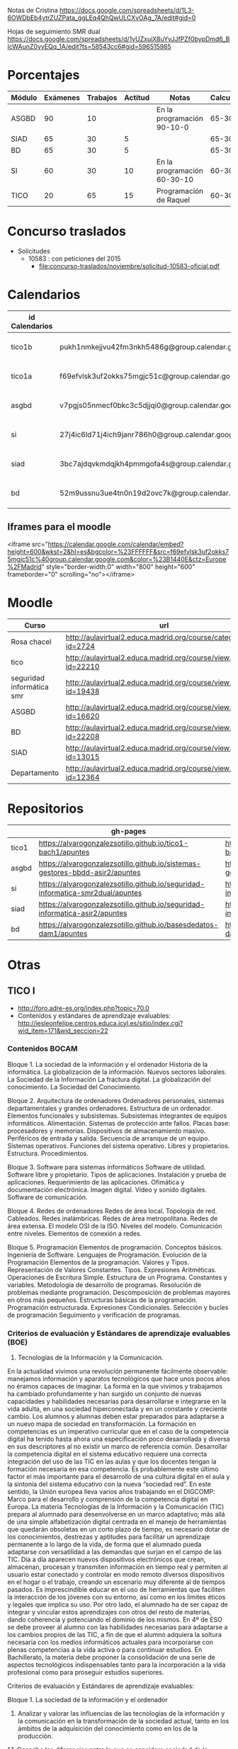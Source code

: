 
Notas de Cristina
https://docs.google.com/spreadsheets/d/1L3-6OWDbEb4ytrZUZPata_ggLEq4QhQwULCXvOAg_7A/edit#gid=0

Hojas de seguimiento SMR dual
https://docs.google.com/spreadsheets/d/1yUZxuiX8uYvJJfPZf0bypDmd6_BIcWAunZ0yyEQq_1A/edit?ts=58543cc6#gid=596515985

* Porcentajes
| Módulo | Exámenes | Trabajos | Actitud | Notas                       | Calculadora |
|--------+----------+----------+---------+-----------------------------+-------------|
| ASGBD  |       90 |       10 |         | En la programación 90-10-0  |     65-30-5 |
| SIAD   |       65 |       30 |       5 |                             |     65-30-5 |
| BD     |       65 |       30 |       5 |                             |     65-30-5 |
| SI     |       60 |       30 |      10 | En la programación 60-30-10 |    60-30-10 |
| TICO   |       20 |       65 |      15 | Programación de Raquel      |    60-30-10 |



* Concurso traslados
- Solicitudes
  - 10583 : con peticiones del 2015
    - [[file:concurso-traslados/noviembre/solicitud-10583-oficial.pdf]]


* Calendarios

| id Calendarios |                                                      | iframe moodle                                                                                                                                                                                                                                                                                                    | pre-iframe                                                                                                             | post-iframe                                                                                                                            |
|----------------+------------------------------------------------------+------------------------------------------------------------------------------------------------------------------------------------------------------------------------------------------------------------------------------------------------------------------------------------------------------------------+------------------------------------------------------------------------------------------------------------------------+----------------------------------------------------------------------------------------------------------------------------------------|
| tico1b         | pukh1nmkejjvu42fm3nkh5486g@group.calendar.google.com | <iframe src="https://calendar.google.com/calendar/embed?height=600&amp;wkst=2&amp;hl=es&amp;bgcolor=%23FFFFFF&amp;src=pukh1nmkejjvu42fm3nkh5486g@group.calendar.google.com&amp;color=%23B1440E&amp;ctz=Europe%2FMadrid" style="border-width:0" width="800" height="600" frameborder="0" scrolling="no"></iframe> | <iframe src="https://calendar.google.com/calendar/embed?height=600&amp;wkst=2&amp;hl=es&amp;bgcolor=%23FFFFFF&amp;src= | &amp;color=%23B1440E&amp;ctz=Europe%2FMadrid" style="border-width:0" width="800" height="600" frameborder="0" scrolling="no"></iframe> |
| tico1a         | f69efvlsk3uf2okks75mgjc51c@group.calendar.google.com | <iframe src="https://calendar.google.com/calendar/embed?height=600&amp;wkst=2&amp;hl=es&amp;bgcolor=%23FFFFFF&amp;src=f69efvlsk3uf2okks75mgjc51c@group.calendar.google.com&amp;color=%23B1440E&amp;ctz=Europe%2FMadrid" style="border-width:0" width="800" height="600" frameborder="0" scrolling="no"></iframe> |                                                                                                                        |                                                                                                                                        |
| asgbd          | v7pgjs05nmecf0bkc3c5djjqi0@group.calendar.google.com | <iframe src="https://calendar.google.com/calendar/embed?height=600&amp;wkst=2&amp;hl=es&amp;bgcolor=%23FFFFFF&amp;src=v7pgjs05nmecf0bkc3c5djjqi0@group.calendar.google.com&amp;color=%23B1440E&amp;ctz=Europe%2FMadrid" style="border-width:0" width="800" height="600" frameborder="0" scrolling="no"></iframe> |                                                                                                                        |                                                                                                                                        |
| si             | 27j4ic6ld71j4ich9janr786h0@group.calendar.google.com | <iframe src="https://calendar.google.com/calendar/embed?height=600&amp;wkst=2&amp;hl=es&amp;bgcolor=%23FFFFFF&amp;src=27j4ic6ld71j4ich9janr786h0@group.calendar.google.com&amp;color=%23B1440E&amp;ctz=Europe%2FMadrid" style="border-width:0" width="800" height="600" frameborder="0" scrolling="no"></iframe> |                                                                                                                        |                                                                                                                                        |
| siad           | 3bc7ajdqvkmdqjkh4pmmgofa4s@group.calendar.google.com | <iframe src="https://calendar.google.com/calendar/embed?height=600&amp;wkst=2&amp;hl=es&amp;bgcolor=%23FFFFFF&amp;src=3bc7ajdqvkmdqjkh4pmmgofa4s@group.calendar.google.com&amp;color=%23B1440E&amp;ctz=Europe%2FMadrid" style="border-width:0" width="800" height="600" frameborder="0" scrolling="no"></iframe> |                                                                                                                        |                                                                                                                                        |
| bd             | 52m9ussnu3ue4tn0n19d2ovc7k@group.calendar.google.com | <iframe src="https://calendar.google.com/calendar/embed?height=600&amp;wkst=2&amp;hl=es&amp;bgcolor=%23FFFFFF&amp;src=52m9ussnu3ue4tn0n19d2ovc7k@group.calendar.google.com&amp;color=%23B1440E&amp;ctz=Europe%2FMadrid" style="border-width:0" width="800" height="600" frameborder="0" scrolling="no"></iframe> |                                                                                                                        |                                                                                                                                        |
#+TBLFM: $3='(concat @2$4 $2 @2$5)

** Iframes para el moodle

<iframe src="https://calendar.google.com/calendar/embed?height=600&amp;wkst=2&amp;hl=es&amp;bgcolor=%23FFFFFF&amp;src=f69efvlsk3uf2okks75mgjc51c%40group.calendar.google.com&amp;color=%23B1440E&amp;ctz=Europe%2FMadrid" style="border-width:0" width="800" height="600" frameborder="0" scrolling="no"></iframe>

* Moodle
   | Curso                     | url                                                              |
   |---------------------------+------------------------------------------------------------------|
   | Rosa chacel               | http://aulavirtual2.educa.madrid.org/course/category.php?id=2724 |
   | tico                      | http://aulavirtual2.educa.madrid.org/course/view.php?id=22210    |
   | seguridad informática smr | http://aulavirtual2.educa.madrid.org/course/view.php?id=19438    |
   | ASGBD                     | http://aulavirtual2.educa.madrid.org/course/view.php?id=16620    |
   | BD                        | http://aulavirtual2.educa.madrid.org/course/view.php?id=22208    |
   | SIAD                      | http://aulavirtual2.educa.madrid.org/course/view.php?id=13015    |
   | Departamento              | http://aulavirtual2.educa.madrid.org/course/view.php?id=12364    |





* Repositorios
|       | gh-pages                                                                       | github                                                                                            | bitbucket                                                                                        |
|-------+--------------------------------------------------------------------------------+---------------------------------------------------------------------------------------------------+--------------------------------------------------------------------------------------------------|
| tico1 | https://alvarogonzalezsotillo.github.io/tico1-bach1/apuntes                    | https://alvarogonzalezsotillo@github.com/alvarogonzalezsotillo/tico1-bach1.git                    | https://alvarogonzalezsotillo@bitbucket.org/alvarogonzalezsotillo/bach1-tico1.git                |
| asgbd | https://alvarogonzalezsotillo.github.io/sistemas-gestores-bbdd-asir2/apuntes   | https://alvarogonzalezsotillo@github.com/alvarogonzalezsotillo/sistemas-gestores-bbdd-asir2.git   | https://alvarogonzalezsotillo@bitbucket.org/alvarogonzalezsotillo/asir2-sistemasgestoresbbdd.git |
| si    | https://alvarogonzalezsotillo.github.io/seguridad-informatica-smr2dual/apuntes | https://alvarogonzalezsotillo@github.com/alvarogonzalezsotillo/seguridad-informatica-smr2dual.git | https://alvarogonzalezsotillo@bitbucket.org/alvarogonzalezsotillo/smrex-seguridadinformatica.git |
| siad  | https://alvarogonzalezsotillo.github.io/seguridad-informatica-asir2/apuntes    | https://alvarogonzalezsotillo@github.com/alvarogonzalezsotillo/seguridad-informatica-asir2.git    | https://alvarogonzalezsotillo@bitbucket.org/alvarogonzalezsotillo/asir2-seguridadinformatica.git |
| bd    | https://alvarogonzalezsotillo.github.io/basesdedatos-dam1/apuntes              | https://alvarogonzalezsotillo@github.com/alvarogonzalezsotillo/basesdedatos-dam1.git              | https://alvarogonzalezsotillo@bitbucket.org/alvarogonzalezsotillo/dam1-basesdedatos.git          |




* Otras
** TICO I

- [[http://foro.adre-es.org/index.php?topic=70.0]]
- Contenidos y estándares de aprendizaje evaluables: http://iesleonfelipe.centros.educa.jcyl.es/sitio/index.cgi?wid_item=171&wid_seccion=22


*** Contenidos BOCAM
Bloque 1. La sociedad de la información y el ordenador 
Historia de la informática. 
La globalización de la información.  
Nuevos sectores laborales.  
La Sociedad de la Información 
La fractura digital. 
La globalización del conocimiento. 
La Sociedad del Conocimiento.

Bloque 2. Arquitectura de ordenadores 
Ordenadores personales, sistemas departamentales y grandes ordenadores. 
Estructura de un ordenador. 
Elementos funcionales y subsistemas. 
Subsistemas integrantes de equipos informáticos. 
Alimentación. 
Sistemas de protección ante fallos. 
Placas base: procesadores y memorias. 
Dispositivos de almacenamiento masivo. 
Periféricos de entrada y salida. 
Secuencia de arranque de un equipo.  
Sistemas operativos. Funciones del sistema operativo. 
Libres y propietarios. 
Estructura. 
Procedimientos.

Bloque 3. Software para sistemas informáticos 
Software de utilidad. 
Software libre y propietario. 
Tipos de aplicaciones. Instalación y prueba de aplicaciones. 
Requerimiento de las aplicaciones. 
Ofimática y documentación electrónica. 
Imagen digital. 
Vídeo y sonido digitales. 
Software de comunicación.

Bloque 4. Redes de ordenadores 
Redes de área local.  
Topología de red.  
Cableados. 
Redes inalámbricas. 
Redes de área metropolitana. 
Redes de área extensa. 
El modelo OSI de la ISO.  
Niveles del modelo. 
Comunicación entre niveles. 
Elementos de conexión a redes.

Bloque 5. Programación 
Elementos de programación. 
Conceptos básicos. 
Ingeniería de Software.  
Lenguajes de Programación.  
Evolución de la Programación 
Elementos de la programación. 
Valores y Tipos. Representación de Valores Constantes. Tipos. 
Expresiones Aritméticas.  
Operaciones de Escritura Simple. Estructura de un Programa.  
Constantes y variables. 
Metodología de desarrollo de programas. 
Resolución de problemas mediante programación. 
Descomposición de problemas mayores en otros más pequeños. 
Estructuras básicas de la programación. 
Programación estructurada.  
Expresiones Condicionales. 
Selección y bucles de programación 
Seguimiento y verificación de programas.

*** Criterios de evaluación y Estándares de aprendizaje evaluables (BOE)

24. Tecnologías de la Información y la Comunicación. 
En la actualidad vivimos una revolución permanente fácilmente observable: manejamos información y aparatos tecnológicos que hace unos pocos años no éramos capaces de imaginar. La forma en la que vivimos y trabajamos ha cambiado profundamente y han surgido un conjunto de nuevas capacidades y habilidades necesarias para desarrollarse e integrarse en la vida adulta, en una sociedad hiperconectada y en un constante y creciente cambio. Los alumnos y alumnas deben estar preparados para adaptarse a un nuevo mapa de sociedad en transformación. La formación en competencias es un imperativo curricular que en el caso de la competencia digital ha tenido hasta ahora una especificación poco desarrollada y diversa en sus descriptores al no existir un marco de referencia común. Desarrollar la competencia digital en el sistema educativo requiere una correcta integración del uso de las TIC en las aulas y que los docentes tengan la formación necesaria en esa competencia. Es probablemente este último factor el más importante para el desarrollo de una cultura digital en el aula y la sintonía del sistema educativo con la nueva “sociedad red”. En este sentido, la Unión europea lleva varios años trabajando en el DIGCOMP: Marco para el desarrollo y comprensión de la competencia digital en Europa. La materia Tecnologías de la Información y la Comunicación (TIC) prepara al alumnado para desenvolverse en un marco adaptativo; más allá de una simple alfabetización digital centrada en el manejo de herramientas que quedarán obsoletas en un corto plazo de tiempo, es necesario dotar de los conocimientos, destrezas y aptitudes para facilitar un aprendizaje permanente a lo largo de la vida, de forma que el alumnado pueda adaptarse con versatilidad a las demandas que surjan en el campo de las TIC. Día a día aparecen nuevos dispositivos electrónicos que crean, almacenan, procesan y transmiten información en tiempo real y permiten al usuario estar conectado y controlar en modo remoto diversos dispositivos en el hogar o el trabajo, creando un escenario muy diferente al de tiempos pasados. Es imprescindible educar en el uso de herramientas que faciliten la interacción de los jóvenes con su entorno, así como en los límites éticos y legales que implica su uso. Por otro lado, el alumnado ha de ser capaz de integrar y vincular estos aprendizajes con otros del resto de materias, dando coherencia y potenciando el dominio de los mismos. 
En 4º de ESO se debe proveer al alumno con las habilidades necesarias para adaptarse a los cambios propios de las TIC, a fin de que el alumno adquiera la soltura necesaria con los medios informáticos actuales para incorporarse con plenas competencias a la vida activa o para continuar estudios.
En Bachillerato, la materia debe proponer la consolidación de una serie de aspectos tecnológicos indispensables tanto para la incorporación a la vida profesional como para proseguir estudios superiores.


Criterios de evaluación y Estándares de aprendizaje evaluables:


Bloque 1. La sociedad de la información y el ordenador 
1. Analizar y valorar las influencias de las tecnologías de la información y la comunicación en la transformación de la sociedad actual, tanto en los ámbitos de la adquisición del conocimiento como en los de la producción. 

1.1. Describe las diferencias entre lo que se considera sociedad de la información y sociedad del conocimiento. 
1.2. Explica que nuevos sectores económicos han aparecido como consecuencia de la generalización de las tecnologías de la información y la comunicación. 


Bloque 2. Arquitectura de ordenadores 
1. Configurar ordenadores y equipos informáticos identificando los subsistemas que los componen, describiendo sus características y relacionando cada elemento con las prestaciones del conjunto.
2. Instalar y utilizar software de propósito general y de aplicación evaluando sus características y entornos de aplicación.

1.1. Describe las características de los subsistemas que componen un ordenador identificando sus principales parámetros de funcionamiento. 
1.2. Realiza esquemas de interconexión de los bloques funcionales de un ordenador describiendo la contribución de cada uno de ellos al funcionamiento integral del sistema. 
1.3. Describe dispositivos de almacenamiento masivo utilizados en sistemas de ordenadores reconociendo su importancia en la custodia de la información. 
1.4. Describe los tipos de memoria utilizados en ordenadores analizando los parámetros que las definen y su aportación al rendimiento del conjunto. 
2.1. Elabora un diagrama de la estructura de un sistema operativo relacionando cada una de las partes las funciones que realiza. 
2.2. Instala sistemas operativos y programas de aplicación para la resolución de problemas en ordenadores personales siguiendo instrucciones del fabricante. 


Bloque 3. Software para sistemas informáticos 
1. Utilizar aplicaciones informáticas de escritorio o web, como instrumentos de resolución de problemas específicos.

1.1. Diseña bases de datos sencillas y /o extrae información, realizando consultas, formularios e informes. 
1.2. Elabora informes de texto que integren texto e imágenes aplicando las posibilidades de las aplicaciones y teniendo en cuenta el destinatario. 
1.3. Elabora presentaciones que integren texto, imágenes y elementos multimedia, adecuando el mensaje al público objetivo al que está destinado. 
1.4. Resuelve problemas que requieran la utilización de hojas de cálculo generando resultados textuales, numéricos y gráficos. 
1.5. Diseña elementos gráficos en 2D y 3D para comunicar ideas. 
1.6. Realiza pequeñas películas integrando sonido, vídeo e imágenes, utilizando programas de edición de archivos multimedia. 


Bloque 4. Redes de ordenadores 
1. Analizar las principales topologías utilizadas en el diseño de redes de ordenadores relacionándolas con el área de aplicación y con las tecnologías empleadas. 
2. Analizar la función de los equipos de conexión que permiten realizar configuraciones de redes y su interconexión con redes de área extensa. 
3. Describir los niveles del modelo OSI, relacionándolos con sus funciones en una red informática. 

1.1. Dibuja esquemas de configuración de pequeñas redes locales seleccionando las tecnologías en función del espacio físico disponible. 
1.2. Realiza un análisis comparativo entre diferentes tipos de cableados utilizados en redes de datos. 
1.3. Realiza un análisis comparativo entre tecnología cableada e inalámbrica indicando posibles ventajas e inconvenientes. 
2.1. Explica la funcionalidad de los diferentes elementos que permiten configurar redes de datos indicando sus ventajas e inconvenientes principales. 
3.1. Elabora un esquema de cómo se realiza la comunicación entre los niveles OSI de dos equipos remotos. 


Bloque 5. Programación 
1. Aplicar algoritmos a la resolución de los problemas más frecuentes que se presentan al trabajar con estructuras de datos. 
2. Analizar y resolver problemas de tratamiento de información dividiéndolos en sub-problemas y definiendo algoritmos que los resuelven. 
3. Analizar la estructura de programas informáticos, identificando y relacionando los elementos propios del lenguaje de programación utilizado. 
4. Conocer y comprender la sintaxis y la semántica de las construcciones básicas de un lenguaje de programación. 
5. Realizar pequeños programas de aplicación en un lenguaje de programación determinado aplicándolos a la solución de problemas reales. 

1.1. Desarrolla algoritmos que permitan resolver problemas aritméticos sencillos elaborando sus diagramas de flujo correspondientes. 
2.1. Escribe programas que incluyan bucles de programación para solucionar problemas que implique la división del conjunto en parte más pequeñas. 
3.1. Obtiene el resultado de seguir un pequeño programa escrito en un código determinado, partiendo de determinadas condiciones. 
4.1. Define qué se entiende por sintaxis de un lenguaje de programación proponiendo ejemplos concretos de un lenguaje determinado. 
5.1. Realiza programas de aplicación sencillos en un lenguaje determinado que solucionen problemas de la vida real.

- Índice Bruño
  - [[file:data/0b/2dde72-d577-461e-a02f-f05a3ddd5a9c/indice-libro-bruño-1.png]]
  - [[file:data/0b/2dde72-d577-461e-a02f-f05a3ddd5a9c/indice-libro-bruño-2.png]]

- Capítulo gratis Bruño
   - [[https://marsupial.blinklearning.com/coursePlayer/librodigital_html.php?idclase=15936659&idcurso=393209#]]


*** Bruño
- Tema 4: https://marsupial.blinklearning.com/coursePlayer/librodigital_html.php?idclase=15936759&idcurso=393209
** ASGBD
1. Instalación y configuración de MySQL
1.1. El SGBD MySQL
1.1.1. Funciones de MySQL
1.1.2. Arquitectura de MySQL
1.2. Instalación desde el gestor de paquetes yum
1.2.1. Comprobar la instalación correcta a través de yum
1.3. Instalación compilando el código fuente 
1.4. Instalación de una versión 5.1 de MySQL a través del código fuente
1.4.1. Arranque del servidor MySQL 
1.4.2. Configuración del autoarranque del servidor MySQL
1.4.3. Incorporación de las herramientas clientes al PATH 
1.4.4. Configuración del lenguaje de los mensajes SGBD
1.5. Instalación de una versión 5.6 de MySQL desde código fuente 
1.6. Configuración de la seguridad post-instalación 
1.7. Ficheros Log en MySQL
1.7.1. El log de errores
1.7.2. El log general de consultas
1.7.3. El registro de consultas lentas 
1.7.4. El log binario
1.8. Instalación de phpMyAdmin 
1.9. Prácticas
2. Acceso a la información en MySQL
2.1. El acceso a la información 
2.2. Creación de usuarios
2.2.1. Los nombres de cuenta
2.2.2. Borrado de usuarios 
2.2.3. Modificación de usuarios
2.3. Los privilegios
2.3.1. El sistema de privilegios de MySQL 
2.3.2. Gestión de permisos con phpMyAdmin
2.3.3. Uso de conexiones cifradas mediante SSL
2.4. El catálogo de metadatos de MySQL 
2.5. Las vistas 
2.6. Prácticas
3. Automatización de tareas en MySQL. Scripts de administración
3.1. Los scripts o guiones 
3.2. Script SQL en MySQL
3.2.1. Ejecución de scripts SQL en MySQL
3.3. Scripts de Sistema Operativo para el DBA de MySQL 
3.4. Server Side Scripting. Otro tipo de scripts
3.5. Herramientas gráficas para scripts. MySQL Workbench
3.5.1. Creación automática de scripts SQL con MySQL Workbench
3.5.2. Creación automática de scripts de servidor Python con MySQLWorkbench
3.6. Métodos de ejecución de scripts
3.6.1. Elección del método de ejecución adecuado
3.7. Scripts para el DBA
3.7.1. Los scripts y las notificaciones a través del correo electrónico
3.7.2. Scripts para backups 
3.7.3. Scripts de mantenimiento 
3.7.4. Scripts para Logs
3.8. Prácticas
4. Tuning de MySQL
4.1. Introducción al tuning de bases de datos
4.1.1. ¿Cómo se optimiza MySQL Server?
4.2. Elementos susceptibles de ser optimizados
4.2.1. El motor de almacenamiento 
4.2.2. El software 
4.2.3. La caché y la tasa de aciertos
4.2.4. Los buffers 
4.2.5. La red 
4.2.6. Plantillas de parámetros preconfiguradas
4.3. El planificador. Análisis de consultas
4.3.1. Las consultas lentas. SLOW QUERY LOG
4.4. Los índices
4.4.1. El script mysqlisxchk 
4.4.2. El comando ANALYZE TABLE
4.5. La fragmentación de la tablas
4.5.1. El comando OPTIMIZE TABLE
4.6. El script mysqltuner 
4.7. Consejos para optimizar 
4.8. Prácticas
5. Bases de datos Distribuidas y Replicadas con MySQL
5.1. SGBD distribuidos
5.1.1. Componentes de una BBDD distribuida
5.2. Creación de bases de datos distribuidas: MySQL Cluster 
5.3. Instalación de un cluster MySQL 
5.4. Mantenimiento y gestión de un cluster MySQL
5.4.1. Control de un nodo de gestión 
5.4.2. Parada y arranque de un nodo 
5.4.3. Control de un nodo SQL 
5.4.4. Control de un nodo de datos
5.5. La replicación de los datos 
5.6. Configuración de la replicación en MySQL 
5.7. Herramientas de gestión: MySQL Monitor
5.7.1. Descarga de MySQL Monitor Service Manager y sus agentes 
5.7.2. Instalación y configuración del Service Manager 
5.7.3. Puesta en marcha del Service Manager 
5.7.4. Instalación y configuración de los agentes
5.8. Prácticas
6. Instalación y configuración de Oracle
6.1. Funciones de Oracle
6.2. Instalación y configuración de Oracle
6.2.1. Prerrequisitos de la instalación de Oracle 
6.2.2. El asistente para la instalación de Oracle 
6.2.3. La postinstalación
6.3. Puesta en marcha: Un poco de arquitectura
6.3.1. Estructura de una instancia en Oracle 
6.3.2. Configuración manual de la instancia 
6.3.3. Creación de la base de datos 
6.3.4. Estados de una instancia 
6.3.5. Ficheros que componen la base de datos
6.4. Configuración de la red: El listener
6.4.1. El fichero tnsnames
6.5. Apagado de una base de datos 
6.6. Configuración automática de la instancia a través del asistente DBCA 
6.7. Prácticas
7. Estructura de la información y acceso en Oracle
7.1. Los métodos de autentificación en Oracle 
7.2. La gestión de los usuarios en Oracle
7.2.1. El sistema de privilegios de Oracle 
7.2.2. El fichero de passwords orapwd
7.3. Los roles 
7.4. Los perfiles 
7.5. Gestión del espacio de almacenamiento
7.6. Sentencias SQL para la gestión de almacenamiento
7.7. El catálogo de metadatos
7.7.1. Las vistas estáticas 
7.7.2. Las vistas dinámicas
7.8. Oracle Enterprise Manager Database Control
7.8.1. El servicio dbconsole
7.9. Prácticas
8. Automatización de tareas y creación de scripts en Oracle
8.1. Herramientas para creación de scripts
8.1.1. Herramientas de texto
8.2. Planificación de tareas de administración con scripts 
8.3. Scripts en BASH para Oracle
8.3.1. Script para inicio y parada automática de Oracle 
8.3.2. Arranque de más de una instancia 
8.3.3. Ejemplo de script avanzado
8.4. Scripts para backups
8.4.1. Ejemplo de script para backup físico en frío 
8.4.2. Scripts para backups lógicos. El datapump
8.5. El Recovery Manager (rman)
8.5.1. Funcionamiento de rman 
8.5.2. Instalación del catálogo de recuperación de rman 
8.5.3. Scripts con RMAN. Backups y Restores 
8.5.4. Script para backup completo con rman
8.5.5. Consulta de los backups disponibles 
8.5.6. Script con RMAN para recuperación
8.6. Eventos de sistema 
8.7. Excepciones servererror
8.8. Prácticas
9. Tuning en Oracle
9.1. Herramientas de monitorización de Oracle
9.1.1. Consolas gráficas: Enterprise Manager, Grid Control, Toad
9.1.2. Vistas dinámicas
9.1.3. dbms_monitor 
9.1.4. La traza 10046: alter session, oradebug, sql_trace 
9.1.5. Informes AWR
9.2. Elementos y parámetros susceptibles de ser monitorizados
9.2.1. Caso práctico 1 
9.2.2. Caso práctico 2
9.3. Optimización en Oracle
9.3.1. Instancia 
9.3.2. Recursos 
9.3.3. Estadísticas 
9.3.4. Particionamiento y paralelización 
9.3.5. Consultas
9.4. Herramientas y sentencias para la gestión de índices 
9.5. Herramientas para la creación de alertas de rendimiento
9.6. Prácticas
10.Oracle y las BBDD distribuidas
10.1. Bases de datos e instancias distribuidas en Oracle 
10.2. Técnicas de fragmentación 
10.3. Consultas distribuidas
10.3.1. DB Links
10.3.2. Ejecución de consultas distribuidas
10.4. Transacciones distribuidas
10.4.1. TWO-PHASE COMMIT 
10.4.2. Ejemplo de transacción distribuida
10.5. Optimización de consultas sobre bases de datos distribuidas
10.5.1. Optimización mediante consultas derivadas 
10.5.2. Optimización mediante hints
10.6. Prácticas

** SIAD
CAPÍTULO 1. LA SEGURIDAD INFORMÁTICA
1.1. Visión global de la seguridad informática
1.2. Seguridad física y lógica
1.3. Copias de seguridad
1.4. Seguridad física eléctrica: el SAI
1.5. Seguridad en los medios de almacenamiento online DAS, NAS, SAN
1.6. Criptografía
COMPRUEBA TUS APRENDIZAJE

CAPÍTULO 2. GESTIÓN ACTIVA DE LA SEGURIDAD
2.1. La seguridad en los sistemas
2.2. La defensa en profundidad en sistemas personales
2.3. Seguridad en la red corporativa
2.4. Seguridad y monitorización
COMPRUEBA TUS APRENDIZAJE

CAPÍTULO 3. IMPLANTACIÓN DE LA SEGURIDAD PERIMETRAL
3.1. Elementos básicos en la seguridad perimettral
3.2. El cortafuegos
3.3. Arquitecturas físicas para la red perimetral
3.4. Dispositivos adicionales de seguridad en la red 
COMPRUEBA TU APRENDIZAJE

CAPÍTULO 4. INSTALACIÓN Y CONFIGURACIÓN DE CORTAFUEGOS
4.1. Tipos de cortafuegos 
4.2. Dispositivos UTM
4.3. Instalación del cortafuegos
4.4. Iptables y Netfilter
COMPRUEBA TU APRENDIZAJE

CAPÍTULO 5. INSTALACIÓN Y CONFIGURACIÓN DE SERVIDORES PROXY
5.1. Caracterización del servidor proxy
5.2. Integración del proxy con otras aplicaciones
5.3. Instalación y configuración de Squid
5.4. Métodos de autenticación en un proxy
5.5. Herramientas y gestión de logs
COMPRUEBA TU APRENDIZAJE

CAPÍTULO 6. ACCESO REMOTO CON VPN
6.1. Caracterización de una VPN
6.2. Protocolos y técnicas específicas de VPN
Caso práctico: encapsulamiento en una VPN
6.3. Autenticación de usuarios y sistemas
6.4. Control de acceso por puertos
6.5. VPN en Microsoft Forefront TMG
COMPRUEBA TU APRENDIZAJE

CAPÍTULO 7. ALTA DISPONIBILIDAD
7.1. Caracterización de la alta desponibilidad
7.2. Sistemas tolerantes a fallos
7.3. Sistemas en cluster
7.4. Virtualización
7.5. Pruebas de carga
COMPRUEBA TU APRENDIZAJE

ANEXO. LEGISLACIÓN SOBRE PROTECCIÓN DE DATOS Y COMERCIO ELECTRÓNICO



** Curso tablets
FORMACIÓN del PROFESORADO

Dirección General de Innovación, Becas y Ayudas a la Educación

 
PREINSCRIPCIÓN EN ACTIVIDADES FORMATIVAS

Centro de Formación:	CRIF LAS ACACIAS
Departamento/Asesoría:	Formación Profesional
Título de la actividad:	111 - ELE09CM16. CONFIGURACIÓN Y REPARACIÓN DE SMARTPHONES Y TABLETS. EDICIÓN VESPERTINA
 
Nº solicitud:	29
Clave de seguridad:	LT9RLX29BJ
Fecha y hora:	22/09/2016 a las 17:28:26
NIF/NIE:	52975994W
Apellidos:	GONZÁLEZ SOTILLO
Nombre:	ÁLVARO
Consejería de Educación, Juventud y Deporte :: Comunidad de Madrid

El hecho de estar preinscrito en una actividad no garantiza la admisión en ella. En el momento adecuado se publicará la lista de admitidos y, en su caso, de reservas para la realización de la misma. Puede consultar esta información en la propia ficha de la actividad.
(Imprima o guarde esta hoja, o bien anote los datos, le servirá como resguardo) Creación del resguardo en PDF




** Enlaces de si
https://alvarogonzalezsotillo.github.io/seguridad-informatica-smr2dual/apuntes/1/SI-T-01%20Introducci%C3%B3n%20a%20la%20seguridad%20inform%C3%A1tica.docx
https://alvarogonzalezsotillo.github.io/seguridad-informatica-smr2dual/apuntes/1/SI-T-01 Introducción a la seguridad informática.docx
https://alvarogonzalezsotillo.github.io/seguridad-informatica-smr2dual/apuntes/1/SI-T-01-Plantilla para análisis de riesgos .docx
https://alvarogonzalezsotillo.github.io/seguridad-informatica-smr2dual/apuntes/2/SI-T-02 Seguridad física en equipos y servidores.docx
https://alvarogonzalezsotillo.github.io/seguridad-informatica-smr2dual/apuntes/2/SI-T-02-Publicidad de datacenter.docx
https://alvarogonzalezsotillo.github.io/seguridad-informatica-smr2dual/apuntes/2/recuperado-SI-T-02 Seguridad física en equipos y servidores.docx
https://alvarogonzalezsotillo.github.io/seguridad-informatica-smr2dual/apuntes/3/SI-T-03Dispositivosdealmacenamientoycopiasdeseguridad.docx
https://alvarogonzalezsotillo.github.io/seguridad-informatica-smr2dual/apuntes/4/SI-T-04- Fraudes intrusión y malware.docx
https://alvarogonzalezsotillo.github.io/seguridad-informatica-smr2dual/apuntes/5/SI-T-05-Privacidadconfidencialidad.docx
https://alvarogonzalezsotillo.github.io/seguridad-informatica-smr2dual/apuntes/6/SI-T-06-Seguridadenelsistema.docx
https://alvarogonzalezsotillo.github.io/seguridad-informatica-smr2dual/apuntes/7/SI-T-07-Redes Seguras.docx

** DUAL
- http://www.madrid.org/cs/Satellite?c=CM_InfPractica_FA&cid=1354405156048&idConsejeria=1109266187254&idListConsj=1109265444710&idOrganismo=1142359902140&language=es&pagename=ComunidadMadrid%2FEstructura&pv=1142556538349&sm=1109170600517
- http://www.feccoo-madrid.org/comunes/recursos/15708/doc208463_Instrucciones_evaluacion_FP_Dual.pdf
- http://ies.claradelrey.madrid.educa.madrid.org/portal/attachments/article/630/Instruc_eval_FPDual_201416.pdf



* TICO

** Distribución alumnos TICO
https://docs.google.com/spreadsheets/d/1bLahPfXmeL7CLF3qKzXdR1ywvClX55cwv5I2PL2SGkc/edit?userstoinvite=cmorenoruiz@educa.madrid.org&ts=57ffbed7&actionButton=1#gid=962014074

** cosas de tico que me dijo Cristina
Te djunto las notas:

el grupo J y V en pdf, por asegurarme que no hay errores de conversión de formatos entre Drive y Excel
y las de ambos TICO en Excel.
Los comentarios al pie del pdf se refieren a los trabajos de Scratch.

El trabajo de Hardware no lo hemos comentado en clase, es lo que podríais hacer mañana.
La tabla de J y V está compartida para que puedas comentar, la de L y X también.

Varias cosas sobre el grupo de los jueves:

Javier salió a exponer con sus compañeros pero no habló. Tiene un 0 en la expo e hizo un mal examen. Tampoco se esforzó en conseguir entrar en su cuenta de gmail y hacer las prácticas en casa. El caso es que es encantador y tiene buenas ideas para el grupo, no he conseguido saber lo que le pasa. Giacomo es el que arrastra a Fernando y a Javier, pero hay que tirar de todos para que no se despisten.
Ach, Valeria y Daiana forman un grupo extraño, se llevan bien, hacen buenos trabajos, pero no colaboran, se reparten las tareas, así que Daiana hizo la presentación en Prezi, Valeria el trabajo y Ach la exposición, que la hizo muy bien. Hablaron conmigo después de la exposición y me juraron que en las siguientes expondrían todos. ¡Compruébalo!
Los que programan bien son Ricardo y Alejandro. Su proyecto de Scratch.
Carolina, Eva y Julia tienden a despistarse.
Grupos que trabajan bien:
María, Andrea y Sánchez
Alex y Víctor
Grupos flojetes:
Berni y Bohorquez
Iván y Miguel Ángel (muy callados, al fondo a la izquierda). Iván no vino a la exposición, que te lo confirme por si me he equivocado al trascribir mis notas de la exposición, además ha suspendido el examen.
Como seguro que encuentran errores en las notas, dímelo y lo cambio.

Fernando y su grupo no han hecho el presupuesto de HW y han tenido dos semanas entre el puente y estos días.
Iván no expuso y no ha intentado exponer posteriormente. Si no te asegura que expuso, que fue su compañero el que se saltó la exposición y que yo me he equivocado, cosa que puede pasarme, así se queda también.
Otro detalle sobre TICO: hubo grupos que no propusieron tres preguntas sobre su tema y lo tuve que hacer yo días antes del examen. Quería quietarles nota por ell, pero lo olvidé, así que ya no tiene solución.

** notas 1ª evaluación
No tengo nota de TICO1-B1AB1B LUNES MIERCOLES (MÚSICA)
- CASTILLO MEDRANO, ESTEFANIA DEL
- RODRÍGUEZ ANDREO, OLGA NATALIA
- RODRÍGUEZ CHASCO, ANGEL
- VALBUENA RAMIREZ, JESUS EDUARDO

No tento nota de TICO1-B1BB1A JUEVES VIERNES (TECNOLOGÍA)
- GOMEZ GUALACATA, JAIRO DANILO
- MONJA JIMÉNEZ, ULISES ELADIO

Suspensos por poco:
- FRESNILLO CARABIAS, IVAN
- ROMERO SIMBAÑA, FERNANDO

Bien imaginado:

del Castillo, Valbuena, Gómez Gualacata y Monja, aparecen en la lista, siempre les pongo falta (por ser menores y no tener información) pero creo que Estefanía no viene al Instituto y los demás tienen otras optativas.
Los Rodríguez son los que están en el centro de menores.
Sobre los suspensos. Si pueden hacer media con las otras evaluaciones, no tengo ninguna duda, el examen era fácil, ellos habían puesto las preguntas, podían haber sacado más nota. Si aprobaran se harían más vagos todavía. Además:


* ASIR seguridad
** cosas de asir SIAD que dio Cristina
En el pie he puesto el peso de cada tarea.
Mantengo la misma proporción 65/30/5 que perjudica a los vagos de Alberto, Carlos y Javier, a los que he visto trabajar en lase y no me han entregado sus resultados.

Por los pelos se quedan:

Sebastián, al que subiría sin problemas al 5.
Nathalia, a la que he pedido la última práctica (copias de seguridad)
He revisado lo de Sebastián y no encuentro errores en las respuestas de mi hoja de cálculo, parece estar bien.

